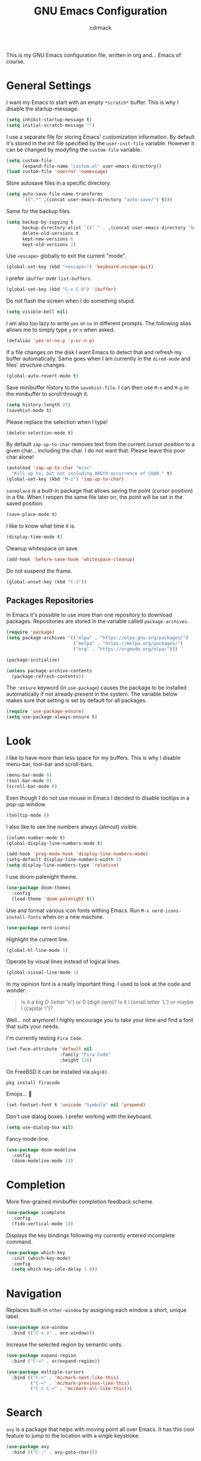 #+TITLE: GNU Emacs Configuration
#+AUTHOR: cdrmack
#+STARTUP: overview

This is my GNU Emacs configuration file, written in org and... Emacs of course.

* General Settings

I want my Emacs to start with an empty =*scratch*= buffer.
This is why I disable the startup-message.

#+begin_src emacs-lisp
  (setq inhibit-startup-message t)
  (setq initial-scratch-message "")
#+end_src

I use a separate file for storing Emacs' customization information.
By default it's stored in the init file specified by the =user-init-file= variable.
However it can be changed by modyfing the =custom-file= variable.

#+begin_src emacs-lisp
  (setq custom-file
        (expand-file-name "custom.el" user-emacs-directory))
  (load custom-file 'noerror 'nomessage)
#+end_src

Store autosave files in a specific directory.

#+begin_src emacs-lisp
  (setq auto-save-file-name-transforms
        `((".*" ,(concat user-emacs-directory "auto-save/") t)))
#+end_src

Same for the backup files.

#+begin_src emacs-lisp
  (setq backup-by-copying t
        backup-directory-alist `(("." . ,(concat user-emacs-directory "backups/")))
        delete-old-versions t
        kept-new-versions 6
        kept-old-versions 2)
#+end_src

Use =<escape>= globally to exit the current "mode".

#+begin_src emacs-lisp
  (global-set-key (kbd "<escape>") 'keyboard-escape-quit)
#+end_src

I prefer =ibuffer= over =list-buffers=.

#+begin_src emacs-lisp
  (global-set-key (kbd "C-x C-b") 'ibuffer)
#+end_src

Do not flash the screen when I do something stupid.

#+begin_src emacs-lisp
  (setq visible-bell nil)
#+end_src

I am also too lazy to write =yes= or =no= in different prompts.
The following alias allows me to simply type =y= or =n= when asked.

#+begin_src emacs-lisp
  (defalias 'yes-or-no-p 'y-or-n-p)
#+end_src

If a file changes on the disk I want Emacs to detect that and refresh my buffer automatically.
Same goes when I am currently in the =dired-mode= and files' structure changes.

#+begin_src emacs-lisp
  (global-auto-revert-mode t)
#+end_src

Save minibuffer history to the =savehist-file=.
I can then use =M-n= and =M-p= in the minibuffer to scroll through it.

#+begin_src emacs-lisp
  (setq history-length 25)
  (savehist-mode t)
#+end_src

Please replace the selection when I type!

#+begin_src emacs-lisp
  (delete-selection-mode t)
#+end_src

By default =zap-up-to-char= removes text from the current cursor position to a given char... including the char.
I do not want that. Please leave this poor char alone!

#+begin_src emacs-lisp
  (autoload 'zap-up-to-char "misc"
    "Kill up to, but not including ARGth occurrence of CHAR." t)
  (global-set-key (kbd "M-z") 'zap-up-to-char)
#+end_src

=saveplace= is a built-in package that allows saving the point (cursor position) in a file.
When I reopen the same file later on, the point will be set in the saved position.

#+begin_src emacs-lisp
  (save-place-mode t)
#+end_src

I like to know what time it is.

#+begin_src emacs-lisp
  (display-time-mode t)
#+end_src

Cleanup whitespace on save.

#+begin_src emacs-lisp
  (add-hook 'before-save-hook 'whitespace-cleanup)
#+end_src

Do not suspend the frame.

#+begin_src emacs-lisp
  (global-unset-key (kbd "C-z"))
#+end_src

** Packages Repositories

In Emacs it's possible to use more than one repository to download packages.
Repositories are stored in the variable called =package-archives=.

#+begin_src emacs-lisp
  (require 'package)
  (setq package-archives '(("elpa" . "https://elpa.gnu.org/packages/")
                           ("melpa" . "https://melpa.org/packages/")
                           ("org" . "https://orgmode.org/elpa/")))

  (package-initialize)

  (unless package-archive-contents
    (package-refresh-contents))
#+end_src

The =:ensure= keyword (in =use-package=) causes the package to be installed automatically if not already present in the system.
The variable below makes sure that setting is set by default for all packages.

#+begin_src emacs-lisp
  (require 'use-package-ensure)
  (setq use-package-always-ensure t)
#+end_src

* Look

I like to have more than less space for my buffers.
This is why I disable menu-bar, tool-bar and scroll-bars.

#+begin_src emacs-lisp
  (menu-bar-mode 0)
  (tool-bar-mode 0)
  (scroll-bar-mode 0)
#+end_src

Even though I do not use mouse in Emacs I decided to disable tooltips in a pop-up window.

#+begin_src emacs-lisp
  (tooltip-mode 0)
#+end_src

I also like to see line numbers always (almost) visible.

#+begin_src emacs-lisp
  (column-number-mode t)
  (global-display-line-numbers-mode t)

  (add-hook 'prog-mode-hook 'display-line-numbers-mode)
  (setq-default display-line-numbers-width 3)
  (setq display-line-numbers-type 'relative)
#+end_src

I use doom-palenight theme.

#+begin_src emacs-lisp
  (use-package doom-themes
    :config
    (load-theme 'doom-palenight t))
#+end_src

Use and format various icon fonts withing Emacs.
Run =M-x nerd-icons-install-fonts= when on a new machine.

#+begin_src emacs-lisp
  (use-package nerd-icons)
#+end_src

Highlight the current line.

#+begin_src emacs-lisp
  (global-hl-line-mode 1)
#+end_src

Operate by visual lines instead of logical lines.

#+begin_src emacs-lisp
  (global-visual-line-mode 1)
#+end_src

In my opinion font is a really important thing. I used to look at the code and wonder:

#+begin_quote
Is it a big O (letter 'o') or 0 (digit zero)?
Is it l (small letter 'L') or maybe I (capital 'i')?
#+end_quote

Well... not anymore! I highly encourage you to take your time and find a font that suits your needs.

I'm currently testing =Fira Code=.

#+begin_src emacs-lisp
  (set-face-attribute 'default nil
                      :family "Fira Code"
                      :height 120)
#+end_src

On FreeBSD it can be installed via =pkg(8)=.

#+begin_src shell
  pkg install firacode
#+end_src

Emojis... 👀

#+begin_src emacs-lisp
  (set-fontset-font t 'unicode "Symbola" nil 'prepend)
#+end_src

Don't use dialog boxes. I prefer working with the keyboard.

#+begin_src emacs-lisp
  (setq use-dialog-box nil)
#+end_src

Fancy mode-line.

#+begin_src emacs-lisp
  (use-package doom-modeline
    :config
    (doom-modeline-mode 1))
#+end_src

* Completion

More fine-grained minibuffer completion feedback scheme.

#+begin_src emacs-lisp
  (use-package icomplete
    :config
    (fido-vertical-mode 1))
#+end_src

Displays the key bindings following my currently entered incomplete command.

#+begin_src emacs-lisp
  (use-package which-key
    :init (which-key-mode)
    :config
    (setq which-key-idle-delay 1.0))
#+end_src

* Navigation

Replaces built-in =other-window= by assigning each window a short, unique label.

#+begin_src emacs-lisp
  (use-package ace-window
    :bind (("C-x o" . ace-window)))
#+end_src

Increase the selected region by semantic units.

#+begin_src emacs-lisp
  (use-package expand-region
    :bind ("C-=" . er/expand-region))
#+end_src

#+begin_src emacs-lisp
  (use-package multiple-cursors
    :bind (("C->" . 'mc/mark-next-like-this)
           ("C-<" . 'mc/mark-previous-like-this)
           ("C-c C-<" . 'mc/mark-all-like-this)))
#+end_src

* Search

=avy= is a package that helps with moving point all over Emacs.
It has this cool feature to jump to the location with a single keystroke.

#+begin_src emacs-lisp
  (use-package avy
    :bind (("C-;" . avy-goto-char)))
#+end_src

* Code

Package for =.editorconfig=. It helps to define and maintain coding style.

#+begin_src emacs-lisp
  (use-package editorconfig
    :config
    (editorconfig-mode 1))
#+end_src

Enable colorful delimiters for all programming-related modes.

#+begin_src emacs-lisp
  (use-package rainbow-delimiters
    :hook
    (prog-mode . rainbow-delimiters-mode))
#+end_src

On-the-fly syntax checking, intended as replacement for the older =flymake=.
For example it underlines and additionaly gives some comments about the issue.

#+begin_src emacs-lisp
  (use-package flycheck)
#+end_src

Project management and navigation.

#+begin_src emacs-lisp
  (use-package project)
#+end_src

Git user interface.

#+begin_src emacs-lisp
  (use-package magit)
#+end_src

=company= ("complete anything") - modular completion framework.

#+begin_src emacs-lisp
  (use-package company
    :config
    (setq company-idle-delay 0.0)
    (setq company-minimum-prefix-length 1)
    (global-company-mode 1))
#+end_src

Selectively hide/show code and comment blocks.

#+begin_src emacs-lisp
  (add-hook 'prog-mode-hook #'hs-minor-mode)
  (global-set-key (kbd "C-c t") 'hs-toggle-hiding)
#+end_src

Helps to deal with parens pairs.

#+begin_src emacs-lisp
  (use-package smartparens
    :hook (prog-mode text-mode markdown-mode)
    :config
    (require 'smartparens-config))
#+end_src

Sometimes I use =etags(1)= or =exctags(1)= to navigate through the source code.
On FreeBSD, standard C header files are under =/usr/include/= and system's source code under =/usr/src/=.

#+begin_src shell
  find /usr/include/ -name "*.[chCH]" -print | etags -
#+end_src

#+begin_src shell
  exctags -f TAGS -R -e --languages=C,C++ /usr/include/
#+end_src
#+end_src

** C and C++

Change some C and C++ defaults.

#+begin_src emacs-lisp
  (defun my-c-mode-hook ()
    (c-set-offset 'substatement-open 0)
    (setq c++-tab-always-indent t)
    (setq c-basic-offset 4)
    (setq c-indent-level 4)
    (setq tab-width 4))

  (add-hook 'c-mode-common-hook 'my-c-mode-hook)

  (setq gc-cons-threshold (* 100 1024 1024)
        read-process-output-max (* 1024 1024))
#+end_src

Support for =CMake=.

#+begin_src emacs-lisp
  (use-package cmake-mode)
#+end_src

I'm kinda pedantic, not gonna lie.

#+begin_src emacs-lisp
  (use-package clang-format
    :config
    (setq clang-format-style "file"))

  (defun clang-format-save-hook-for-this-buffer ()
    (add-hook 'before-save-hook
              (lambda ()
                (when (locate-dominating-file "." ".clang-format")
                  (clang-format-buffer))
                ;; continue to save
                nil)
              nil
              ;; buffer local hook
              t))

  (add-hook 'c-mode-hook
            (lambda ()
              (clang-format-save-hook-for-this-buffer)))

  (add-hook 'c++-mode-hook
            (lambda ()
              (clang-format-save-hook-for-this-buffer)))
#+end_src

My default =.clang-format= file for C.

#+begin_example
  Language: Cpp
  BasedOnStyle: LLVM
  IndentWidth: 4
  DerivePointerAlignment: false
  PointerAlignment: Right
  BreakBeforeBraces: Allman
#+end_example

=Language: Cpp= is used for both: C and C++. More options can be found on the [[https://clang.llvm.org/docs/ClangFormatStyleOptions.html][official page]].

** Zig

Support for the Zig language.

#+begin_src emacs-lisp
  (use-package zig-mode)
#+end_src

** Rust

Support for the Rust language.

#+begin_src emacs-lisp
  (use-package rust-mode)
#+end_src

** Scheme

Enhanced REPL and a set of minor modes for Scheme.

#+begin_src emacs-lisp
  (use-package geiser)
#+end_src

Support for the CHICKEN.

#+begin_src emacs-lisp
  (use-package geiser-chicken)
#+end_src

* org-mode

Where do I even start...

#+begin_src emacs-lisp
  (use-package org
    :bind
    (("C-c l" . org-store-link)
     ("C-c a" . org-agenda)
     ("C-c c" . org-capture)))

  (setq org-agenda-files `(,org-directory))
  (setq org-default-notes-file
        (expand-file-name "notes.org" org-directory))

  ;; files are relative to `org-directory` when not an absolute path
  (setq org-capture-templates
        '(("t" "Task" entry (file+headline "notes.org" "Tasks")
           "* TODO %?\n %i\n")
          ("p" "Project" entry (file+headline "notes.org" "Projects")
           "* %?\n %i\n")
          ("n" "Note" entry (file+headline "notes.org" "Notes")
           "* %?\n %i\n")))
#+end_src

Add gemini protocol to the org-mode export backend.

#+begin_src emacs-lisp
  (use-package ox-gemini)
#+end_src

Add RSS 2.0 to the org-mode export backend.

#+begin_src emacs-lisp
  (use-package ox-rss)
#+end_src
